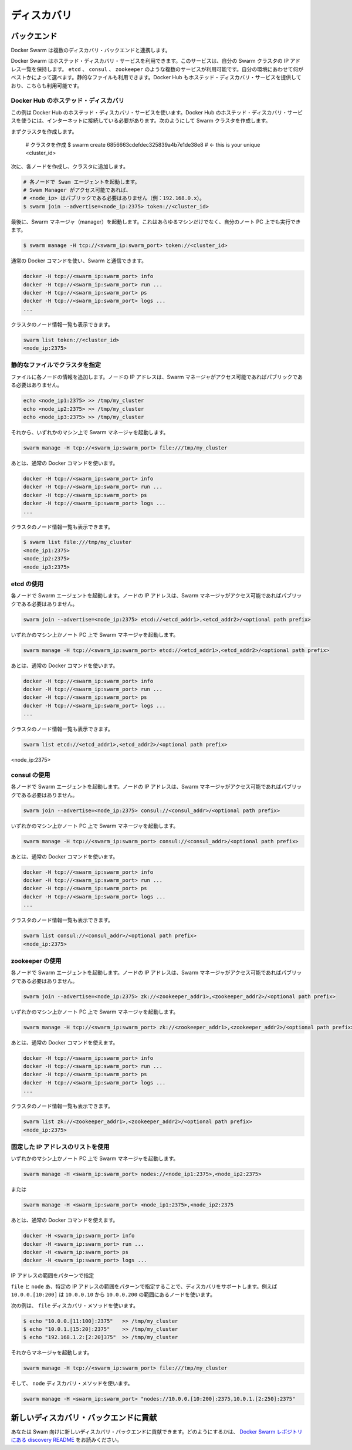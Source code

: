 .. https://docs.docker.com/swarm/discovery/
.. doc version: 1.9
.. check date: 2015/12/16

.. Discovery

==============================
ディスカバリ
==============================

.. Docker Swarm comes with multiple Discovery backends.


.. Backends

バックエンド
====================

Docker Swarm は複数のディスカバリ・バックエンドと連携します。

.. You use a hosted discovery service with Docker Swarm. The service maintains a list of IPs in your swam. There are several available services, such as etcd, consul and zookeeper depending on what is best suited for your environment. You can even use a static file. Docker Hub also provides a hosted discovery service which you can use.

Docker Swarm はホステッド・ディスカバリ・サービスを利用できます。このサービスは、自分の Swarm クラスタの IP アドレス一覧を保持します。 ``etcd`` 、 ``consul`` 、 ``zookeeper`` のような複数のサービスが利用可能です。自分の環境にあわせて何がベストかによって選べます。静的なファイルも利用できます。Docker Hub もホステッド・ディスカバリ・サービスを提供しており、こちらも利用可能です。

.. Hosted Discovery with Docker Hub

Docker Hub のホステッド・ディスカバリ
----------------------------------------

.. This example uses the hosted discovery service on Docker Hub. Using Docker Hub’s hosted discovery service requires that each node in the swarm is connected to the internet. To create your swarm:

この例は Docker Hub のホステッド・ディスカバリ・サービスを使います。Docker Hub のホステッド・ディスカバリ・サービスを使うには、インターネットに接続している必要があります。次のようにして Swarm クラスタを作成します。

.. First we create a cluster.

まずクラスタを作成します。

   # クラスタを作成
   $ swarm create
   6856663cdefdec325839a4b7e1de38e8 # <- this is your unique <cluster_id>

.. Then we create each node and join them to the cluster.

次に、各ノードを作成し、クラスタに追加します。

.. code-block:: bash

   # 各ノードで Swam エージェントを起動します。
   # Swam Manager がアクセス可能であれば、
   # <node_ip> はパブリックである必要はありません（例：192.168.0.x）。
   $ swarm join --advertise=<node_ip:2375> token://<cluster_id>

.. Finally, we start the Swarm manager. This can be on any machine or even your laptop.

最後に、Swarm マネージャ（manager）を起動します。これはあらゆるマシンだけでなく、自分のノート PC 上でも実行できます。

.. code-block:: bash

   $ swarm manage -H tcp://<swarm_ip:swarm_port> token://<cluster_id>

.. You can then use regular Docker commands to interact with your swarm.

通常の Docker コマンドを使い、Swarm と通信できます。

.. code-block:: bash

   docker -H tcp://<swarm_ip:swarm_port> info
   docker -H tcp://<swarm_ip:swarm_port> run ...
   docker -H tcp://<swarm_ip:swarm_port> ps
   docker -H tcp://<swarm_ip:swarm_port> logs ...
   ...

.. You can also list the nodes in your cluster.

クラスタのノード情報一覧も表示できます。

.. code-block:: bash

   swarm list token://<cluster_id>
   <node_ip:2375>

.. Using a static file describing the cluster

静的なファイルでクラスタを指定
------------------------------

.. For each of your nodes, add a line to a file. The node IP address doesn’t need to be public as long the Swarm manager can access it.

ファイルに各ノードの情報を追加します。ノードの IP アドレスは、Swarm マネージャがアクセス可能であればパブリックである必要はありません。

.. code-block:: bash

   echo <node_ip1:2375> >> /tmp/my_cluster
   echo <node_ip2:2375> >> /tmp/my_cluster
   echo <node_ip3:2375> >> /tmp/my_cluster

.. Then start the Swarm manager on any machine.

それから、いずれかのマシン上で Swarm マネージャを起動します。

.. code-block:: bash

   swarm manage -H tcp://<swarm_ip:swarm_port> file:///tmp/my_cluster

.. And then use the regular Docker commands.

あとは、通常の Docker コマンドを使います。

.. code-block:: bash

   docker -H tcp://<swarm_ip:swarm_port> info
   docker -H tcp://<swarm_ip:swarm_port> run ...
   docker -H tcp://<swarm_ip:swarm_port> ps
   docker -H tcp://<swarm_ip:swarm_port> logs ...
   ...

.. You can list the nodes in your cluster.

クラスタのノード情報一覧も表示できます。

.. code-block:: bash

   $ swarm list file:///tmp/my_cluster
   <node_ip1:2375>
   <node_ip2:2375>
   <node_ip3:2375>

.. Using etcd

etcd の使用
--------------------

.. On each of your nodes, start the Swarm agent. The node IP address doesn’t have to be public as long as the swarm manager can access it.

各ノードで Swarm エージェントを起動します。ノードの IP アドレスは、Swarm マネージャがアクセス可能であればパブリックである必要はありません。

.. code-block:: bash

   swarm join --advertise=<node_ip:2375> etcd://<etcd_addr1>,<etcd_addr2>/<optional path prefix>

.. Start the manager on any machine or your laptop.

いずれかのマシン上かノート PC 上で Swarm マネージャを起動します。

.. code-block:: bash

   swarm manage -H tcp://<swarm_ip:swarm_port> etcd://<etcd_addr1>,<etcd_addr2>/<optional path prefix>

.. And then use the regular Docker commands.

あとは、通常の Docker コマンドを使います。

.. code-block:: bash

   docker -H tcp://<swarm_ip:swarm_port> info
   docker -H tcp://<swarm_ip:swarm_port> run ...
   docker -H tcp://<swarm_ip:swarm_port> ps
   docker -H tcp://<swarm_ip:swarm_port> logs ...
   ...

.. You can list the nodes in your cluster.

クラスタのノード情報一覧も表示できます。

.. code-block:: bash

   swarm list etcd://<etcd_addr1>,<etcd_addr2>/<optional path prefix>
<node_ip:2375>

.. Using consul

consul の使用
--------------------

.. On each of your nodes, start the Swarm agent. The node IP address doesn’t need to be public as long as the Swarm manager can access it.

各ノードで Swarm エージェントを起動します。ノードの IP アドレスは、Swarm マネージャがアクセス可能であればパブリックである必要はありません。

.. code-block:: bash

   swarm join --advertise=<node_ip:2375> consul://<consul_addr>/<optional path prefix>

.. Start the manager on any machine or your laptop.

いずれかのマシン上かノート PC 上で Swarm マネージャを起動します。

.. code-block:: bash

   swarm manage -H tcp://<swarm_ip:swarm_port> consul://<consul_addr>/<optional path prefix>

.. And then use the regular Docker commands.

あとは、通常の Docker コマンドを使います。

.. code-block:: bash

   docker -H tcp://<swarm_ip:swarm_port> info
   docker -H tcp://<swarm_ip:swarm_port> run ...
   docker -H tcp://<swarm_ip:swarm_port> ps
   docker -H tcp://<swarm_ip:swarm_port> logs ...
   ...

.. You can list the nodes in your cluster.

クラスタのノード情報一覧も表示できます。

.. code-block:: bash

   swarm list consul://<consul_addr>/<optional path prefix>
   <node_ip:2375>

.. Using zookeeper

zookeeper の使用
--------------------

.. On each of your nodes, start the Swarm agent. The node IP doesn’t have to be public as long as the swarm manager can access it.

各ノードで Swarm エージェントを起動します。ノードの IP アドレスは、Swarm マネージャがアクセス可能であればパブリックである必要はありません。

.. code-block:: bash

   swarm join --advertise=<node_ip:2375> zk://<zookeeper_addr1>,<zookeeper_addr2>/<optional path prefix>

.. Start the manager on any machine or your laptop.

いずれかのマシン上かノート PC 上で Swarm マネージャを起動します。

.. code-block:: bash

   swarm manage -H tcp://<swarm_ip:swarm_port> zk://<zookeeper_addr1>,<zookeeper_addr2>/<optional path prefix>

.. You can then use the regular Docker commands.

あとは、通常の Docker コマンドを使えます。

.. code-block:: bash

   docker -H tcp://<swarm_ip:swarm_port> info
   docker -H tcp://<swarm_ip:swarm_port> run ...
   docker -H tcp://<swarm_ip:swarm_port> ps
   docker -H tcp://<swarm_ip:swarm_port> logs ...
   ...

.. You can list the nodes in the cluster.

クラスタのノード情報一覧も表示できます。

.. code-block:: bash

   swarm list zk://<zookeeper_addr1>,<zookeeper_addr2>/<optional path prefix>
   <node_ip:2375>

.. Using a static list of IP address

固定した IP アドレスのリストを使用
----------------------------------------

いずれかのマシン上かノート PC 上で Swarm マネージャを起動します。

.. code-block:: bash

   swarm manage -H <swarm_ip:swarm_port> nodes://<node_ip1:2375>,<node_ip2:2375>

.. Or

または

.. code-block:: bash

   swarm manage -H <swarm_ip:swarm_port> <node_ip1:2375>,<node_ip2:2375

.. Then use the regular Docker commands.

あとは、通常の Docker コマンドを使えます。

.. code-block:: bash

   docker -H <swarm_ip:swarm_port> info
   docker -H <swarm_ip:swarm_port> run ...
   docker -H <swarm_ip:swarm_port> ps
   docker -H <swarm_ip:swarm_port> logs ...

.. Range pattern for IP addresses

IP アドレスの範囲をパターンで指定

.. The file and nodes discoveries support a range pattern to specify IP addresses, i.e., 10.0.0.[10:200] will be a list of nodes starting from 10.0.0.10 to 10.0.0.200.

``file`` と ``node`` あ、特定の IP アドレスの範囲をパターンで指定することで、ディスカバリをサポートします。例えば ``10.0.0.[10:200]`` は ``10.0.0.10`` から ``10.0.0.200`` の範囲にあるノードを使います。

.. For example for the file discovery method.

次の例は、 ``file`` ディスカバリ・メソッドを使います。

.. code-block:: bash

   $ echo "10.0.0.[11:100]:2375"   >> /tmp/my_cluster
   $ echo "10.0.1.[15:20]:2375"    >> /tmp/my_cluster
   $ echo "192.168.1.2:[2:20]375"  >> /tmp/my_cluster

.. Then start the manager.

それからマネージャを起動します。

.. code-block:: bash

   swarm manage -H tcp://<swarm_ip:swarm_port> file:///tmp/my_cluster

.. And for the nodes discovery method.

そして、 ``node`` ディスカバリ・メソッドを使います。

.. code-block:: bash

   swarm manage -H <swarm_ip:swarm_port> "nodes://10.0.0.[10:200]:2375,10.0.1.[2:250]:2375"

.. Contributing a new discovery backend

新しいディスカバリ・バックエンドに貢献
========================================

.. You can contribute a new discovery backend to Swarm. For information on how to do this, see our discovery README in the Docker Swarm repository.

あなたは Swam 向けに新しいディスカバリ・バックエンドに貢献できます。どのようにするかは、 `Docker Swarm レポジトリにある discovery README <https://github.com/docker/swarm/blob/master/discovery/README.md>`_ をお読みください。



